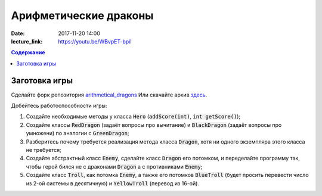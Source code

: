 Арифметические драконы
######################

:date: 2017-11-20 14:00
:lecture_link: https://youtu.be/WBvpET-bpiI

.. default-role:: code
.. contents:: Содержание

Заготовка игры
==============

Сделайте форк репозитория `arithmetical_dragons`__ Или скачайте архив `здесь`__.

.. __: https://github.com/mipt-cs-on-cpp/arithmetical_dragons.git
.. __: ../extra/lab12/arithmetical_dragons.zip 

Добейтесь работоспособности игры:

#. Создайте необходимые методы у класса `Hero` (`addScore(int)`, `int getScore()`);
#. Создайте классы `RedDragon` (задаёт вопросы про вычитание) и `BlackDragon` (задаёт вопросы про умножени) по аналогии с `GreenDragon`;
#. Разберитесь почему требуется реализация метода класса `Dragon`, хотя ни одного экземпляра этого класса не требуется;
#. Создайте абстрактный класс `Enemy`, сделайте класс `Dragon` его потомком, и переделайте программу так, чтобы герой бился не с драконами `Dragon` а с противниками `Enemy`;
#. Создайте класс `Troll`, как потомка `Enemy`, а также его потомков `BlueTroll` (будет просить перевести число из 2-ой системы в десятичную) и `YellowTroll` (перевод из 16-ой).

